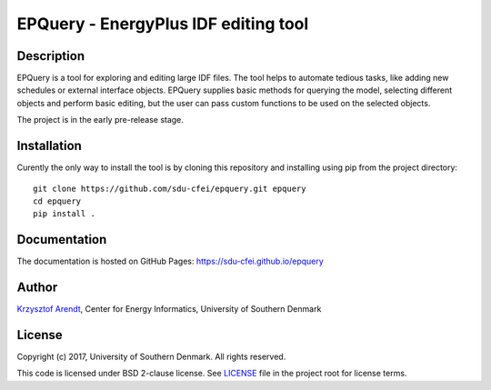 =====================================
EPQuery - EnergyPlus IDF editing tool
=====================================

Description
===========

EPQuery is a tool for exploring and editing large IDF files. The tool helps to automate tedious
tasks, like adding new schedules or external interface objects. EPQuery supplies basic methods
for querying the model, selecting different objects and perform basic editing, but the user
can pass custom functions to be used on the selected objects. 

The project is in the early pre-release stage.

Installation
============

Curently the only way to install the tool is by cloning this repository and installing using pip
from the project directory:

::

    git clone https://github.com/sdu-cfei/epquery.git epquery
    cd epquery
    pip install . 

Documentation
=============

The documentation is hosted on GitHub Pages:  `https://sdu-cfei.github.io/epquery <https://sdu-cfei.github.io/epquery>`_

Author
======

`Krzysztof Arendt <https://github.com/krzysztofarendt>`__, Center for
Energy Informatics, University of Southern Denmark

License
=======

Copyright (c) 2017, University of Southern Denmark. All rights reserved.

This code is licensed under BSD 2-clause license. See
`LICENSE </LICENSE>`__ file in the project root for license terms.
